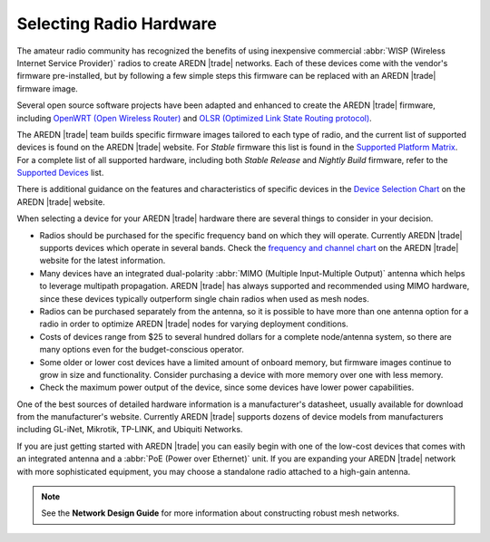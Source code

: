 ========================
Selecting Radio Hardware
========================

The amateur radio community has recognized the benefits of using inexpensive commercial :abbr:`WISP (Wireless Internet Service Provider)` radios to create AREDN |trade| networks. Each of these devices come with the vendor's firmware pre-installed, but by following a few simple steps this firmware can be replaced with an AREDN |trade| firmware image.

Several open source software projects have been adapted and enhanced to create the AREDN |trade| firmware, including `OpenWRT (Open Wireless Router) <https://en.wikipedia.org/wiki/OpenWRT>`_ and `OLSR (Optimized Link State Routing protocol) <https://en.wikipedia.org/wiki/Optimized_Link_State_Routing_Protocol>`_.

The AREDN |trade| team builds specific firmware images tailored to each type of radio, and the current list of supported devices is found on the AREDN |trade| website. For *Stable* firmware this list is found in the `Supported Platform Matrix <https://www.arednmesh.org/content/supported-platform-matrix/>`_. For a complete list of all supported hardware, including both *Stable Release* and *Nightly Build* firmware, refer to the `Supported Devices <http://downloads.arednmesh.org/snapshots/SUPPORTED_DEVICES.md>`_ list.

There is additional guidance on the features and characteristics of specific devices in the `Device Selection Chart <https://www.arednmesh.org/content/device-selection-chart/>`_ on the AREDN |trade| website.

When selecting a device for your AREDN |trade| hardware there are several things to consider in your decision.

- Radios should be purchased for the specific frequency band on which they will operate. Currently AREDN |trade| supports devices which operate in several bands. Check the `frequency and channel chart <https://arednmesh.readthedocs.io/en/latest/appendix/freq_charts.html>`_ on the AREDN |trade| website for the latest information.

- Many devices have an integrated dual-polarity :abbr:`MIMO (Multiple Input-Multiple Output)` antenna which helps to leverage multipath propagation. AREDN |trade| has always supported and recommended using MIMO hardware, since these devices typically outperform single chain radios when used as mesh nodes.

- Radios can be purchased separately from the antenna, so it is possible to have more than one antenna option for a radio in order to optimize AREDN |trade| nodes for varying deployment conditions.

- Costs of devices range from $25 to several hundred dollars for a complete node/antenna system, so there are many options even for the budget-conscious operator.

- Some older or lower cost devices have a limited amount of onboard memory, but firmware images continue to grow in size and functionality. Consider purchasing a device with more memory over one with less memory.

- Check the maximum power output of the device, since some devices have lower power capabilities.

One of the best sources of detailed hardware information is a manufacturer's datasheet, usually available for download from the manufacturer's website. Currently AREDN |trade| supports dozens of device models from manufacturers including GL-iNet, Mikrotik, TP-LINK, and Ubiquiti Networks.

If you are just getting started with AREDN |trade| you can easily begin with one of the low-cost devices that comes with an integrated antenna and a :abbr:`PoE (Power over Ethernet)` unit. If you are expanding your AREDN |trade| network with more sophisticated equipment, you may choose a standalone radio attached to a high-gain antenna.

.. note:: See the **Network Design Guide** for more information about constructing robust mesh networks.
